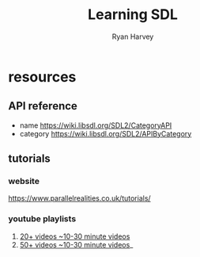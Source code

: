 #+title: Learning SDL
#+author: Ryan Harvey

* resources
** API reference
- name https://wiki.libsdl.org/SDL2/CategoryAPI
- category https://wiki.libsdl.org/SDL2/APIByCategory
** tutorials
*** website
https://www.parallelrealities.co.uk/tutorials/
*** youtube playlists
1. [[https://www.youtube.com/watch?v=QQzAHcojEKg&list=PLhfAbcv9cehhkG7ZQK0nfIGJC_C-wSLrx][20+ videos ~10-30 minute videos]]
2. [[https://www.youtube.com/watch?v=1KD4Ae0tX0g&list=PL-K0viiuJ2RctP5nlJlqmHGeh66-GOZR][50+ videos ~10-30 minute videos]]_
